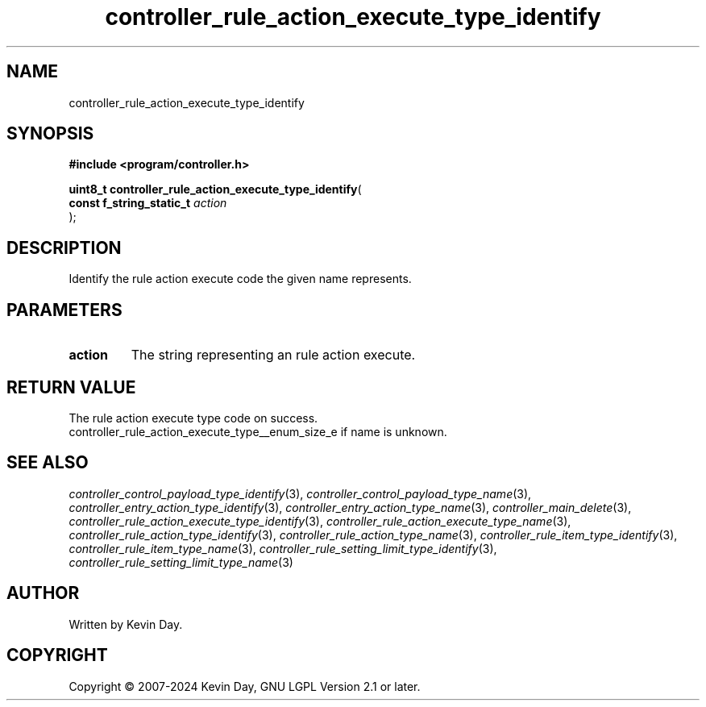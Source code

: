 .TH controller_rule_action_execute_type_identify "3" "February 2024" "FLL - Featureless Linux Library 0.6.9" "Library Functions"
.SH "NAME"
controller_rule_action_execute_type_identify
.SH SYNOPSIS
.nf
.B #include <program/controller.h>
.sp
\fBuint8_t controller_rule_action_execute_type_identify\fP(
    \fBconst f_string_static_t \fP\fIaction\fP
);
.fi
.SH DESCRIPTION
.PP
Identify the rule action execute code the given name represents.
.SH PARAMETERS
.TP
.B action
The string representing an rule action execute.

.SH RETURN VALUE
.PP
The rule action execute type code on success.
.br
controller_rule_action_execute_type__enum_size_e if name is unknown.
.SH SEE ALSO
.PP
.nh
.ad l
\fIcontroller_control_payload_type_identify\fP(3), \fIcontroller_control_payload_type_name\fP(3), \fIcontroller_entry_action_type_identify\fP(3), \fIcontroller_entry_action_type_name\fP(3), \fIcontroller_main_delete\fP(3), \fIcontroller_rule_action_execute_type_identify\fP(3), \fIcontroller_rule_action_execute_type_name\fP(3), \fIcontroller_rule_action_type_identify\fP(3), \fIcontroller_rule_action_type_name\fP(3), \fIcontroller_rule_item_type_identify\fP(3), \fIcontroller_rule_item_type_name\fP(3), \fIcontroller_rule_setting_limit_type_identify\fP(3), \fIcontroller_rule_setting_limit_type_name\fP(3)
.ad
.hy
.SH AUTHOR
Written by Kevin Day.
.SH COPYRIGHT
.PP
Copyright \(co 2007-2024 Kevin Day, GNU LGPL Version 2.1 or later.
